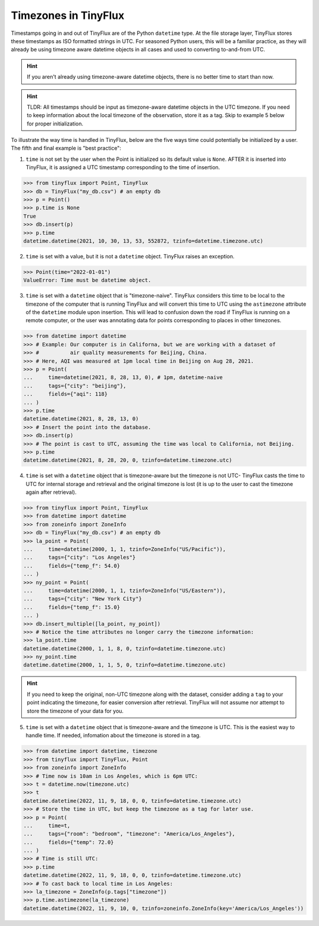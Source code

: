 Timezones in TinyFlux
---------------------

Timestamps going in and out of TinyFlux are of the Python ``datetime`` type.  At the file storage layer, TinyFlux stores these timestamps as ISO formatted strings in UTC.  For seasoned Python users, this will be a familiar practice, as they will already be using timezone aware datetime objects in all cases and used to converting to-and-from UTC.

.. hint::

    If you aren't already using timezone-aware datetime objects, there is no better time to start than now.

.. hint::

    TLDR: All timestamps should be input as timezone-aware datetime objects in the UTC timezone.  If you need to keep information about the local timezone of the observation, store it as a tag.  Skip to example 5 below for proper initialization.

To illustrate the way time is handled in TinyFlux, below are the five ways time could potentially be initialized by a user.  The fifth and final example is "best practice":

1.  ``time`` is not set by the user when the Point is initialized so its default value is ``None``.  AFTER it is inserted into TinyFlux, it is assigned a UTC timestamp corresponding to the time of insertion.

>>> from tinyflux import Point, TinyFlux
>>> db = TinyFlux("my_db.csv") # an empty db
>>> p = Point()
>>> p.time is None
True
>>> db.insert(p)
>>> p.time
datetime.datetime(2021, 10, 30, 13, 53, 552872, tzinfo=datetime.timezone.utc)

2.  ``time`` is set with a value, but it is not a ``datetime`` object.  TinyFlux raises an exception.

>>> Point(time="2022-01-01")
ValueError: Time must be datetime object.

3.  ``time`` is set with a ``datetime`` object that is "timezone-naive".  TinyFlux considers this time to be local to the timezone of the computer that is running TinyFlux and will convert this time to UTC using the ``astimezone`` attribute of the ``datetime`` module upon insertion.  This will lead to confusion down the road if TinyFlux is running on a remote computer, or the user was annotating data for points corresponding to places in other timezones.

>>> from datetime import datetime
>>> # Example: Our computer is in Californa, but we are working with a dataset of
>>> #          air quality measurements for Beijing, China.
>>> # Here, AQI was measured at 1pm local time in Beijing on Aug 28, 2021.
>>> p = Point(
...     time=datetime(2021, 8, 28, 13, 0), # 1pm, datetime-naive
...     tags={"city": "beijing"},
...     fields={"aqi": 118}
... )
>>> p.time
datetime.datetime(2021, 8, 28, 13, 0)
>>> # Insert the point into the database.
>>> db.insert(p)
>>> # The point is cast to UTC, assuming the time was local to California, not Beijing.
>>> p.time
datetime.datetime(2021, 8, 28, 20, 0, tzinfo=datetime.timezone.utc)


4.  ``time`` is set with a ``datetime`` object that is timezone-aware but the timezone is not UTC- TinyFlux casts the time to UTC for internal storage and retrieval and the original timezone is lost (it is up to the user to cast the timezone again after retrieval).

>>> from tinyflux import Point, TinyFlux
>>> from datetime import datetime
>>> from zoneinfo import ZoneInfo
>>> db = TinyFlux("my_db.csv") # an empty db
>>> la_point = Point(
...     time=datetime(2000, 1, 1, tzinfo=ZoneInfo("US/Pacific")),
...     tags={"city": "Los Angeles"}
...     fields={"temp_f": 54.0}
... )
>>> ny_point = Point(
...     time=datetime(2000, 1, 1, tzinfo=ZoneInfo("US/Eastern")),
...     tags={"city": "New York City"}
...     fields={"temp_f": 15.0}
... )
>>> db.insert_multiple([la_point, ny_point])
>>> # Notice the time attributes no longer carry the timezone information:
>>> la_point.time
datetime.datetime(2000, 1, 1, 8, 0, tzinfo=datetime.timezone.utc)
>>> ny_point.time
datetime.datetime(2000, 1, 1, 5, 0, tzinfo=datetime.timezone.utc)

.. hint::

    If you need to keep the original, non-UTC timezone along with the dataset, consider adding a ``tag`` to your point indicating the timezone, for easier conversion after retrieval.  TinyFlux will not assume nor attempt to store the timezone of your data for you.

5.  ``time`` is set with a ``datetime`` object that is timezone-aware and the timezone is UTC.  This is the easiest way to handle time.  If needed, infomation about the timezone is stored in a tag.

>>> from datetime import datetime, timezone
>>> from tinyflux import TinyFlux, Point
>>> from zoneinfo import ZoneInfo
>>> # Time now is 10am in Los Angeles, which is 6pm UTC:
>>> t = datetime.now(timezone.utc)
>>> t
datetime.datetime(2022, 11, 9, 18, 0, 0, tzinfo=datetime.timezone.utc)
>>> # Store the time in UTC, but keep the timezone as a tag for later use.
>>> p = Point(
...     time=t,
...     tags={"room": "bedroom", "timezone": "America/Los_Angeles"},
...     fields={"temp": 72.0}
... )
>>> # Time is still UTC:
>>> p.time
datetime.datetime(2022, 11, 9, 18, 0, 0, tzinfo=datetime.timezone.utc)
>>> # To cast back to local time in Los Angeles:
>>> la_timezone = ZoneInfo(p.tags["timezone"])
>>> p.time.astimezone(la_timezone)
datetime.datetime(2022, 11, 9, 10, 0, tzinfo=zoneinfo.ZoneInfo(key='America/Los_Angeles'))